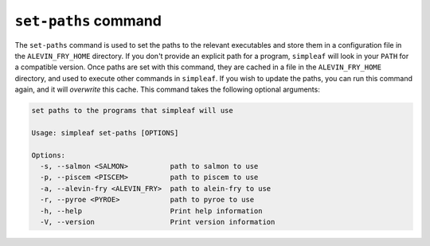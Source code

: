 ``set-paths`` command
=====================

The ``set-paths`` command is used to set the paths to the relevant executables and store them in a configuration file in the ``ALEVIN_FRY_HOME`` directory. If you don't provide an explicit path for a program, ``simpleaf`` will look in your ``PATH`` for a compatible version.  Once paths are set with this command, they are cached in a file in the ``ALEVIN_FRY_HOME`` directory, and used to execute other commands in ``simpleaf``. If you wish to update the paths, you can run this command again, and it will *overwrite* this cache. This command takes the following optional arguments:
  
.. code-block:: bash 

  set paths to the programs that simpleaf will use
  
  Usage: simpleaf set-paths [OPTIONS]
  
  Options:
    -s, --salmon <SALMON>          path to salmon to use
    -p, --piscem <PISCEM>          path to piscem to use
    -a, --alevin-fry <ALEVIN_FRY>  path to alein-fry to use
    -r, --pyroe <PYROE>            path to pyroe to use
    -h, --help                     Print help information
    -V, --version                  Print version information
